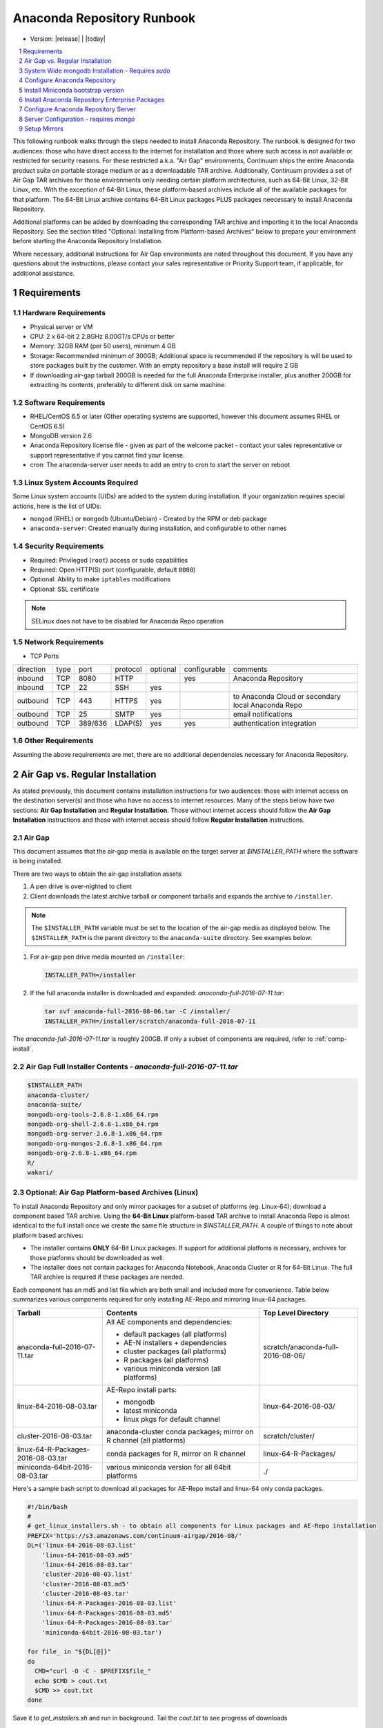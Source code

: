 .. This sets up section numbering
.. sectnum::

============================
Anaconda Repository Runbook
============================

* Version: |release| | |today|

.. contents::
   :local:
   :depth: 1

This following runbook walks through the steps needed to install
Anaconda Repository. The runbook is designed for two audiences: those who have
direct access to the internet for installation and those where such
access is not available or restricted for security reasons. For these
restricted a.k.a. "Air Gap" environments, Continuum ships the entire
Anaconda product suite on portable storage medium or as a downloadable
TAR archive. Additionally, Continuum provides a set of Air Gap TAR archives for
those environments only needing certain platform architectures,
such as 64-Bit Linux, 32-Bit Linux, etc. 
With the exception of 64-Bit Linux, these platform-based archives include
all of the available packages for that platform.
The 64-Bit Linux archive contains 64-Bit Linux packages PLUS packages
neecessary to install Anaconda Repository.

Additional platforms can be added by downloading the corresponding TAR archive
and importing it to the local Anaconda Repository. See the section titled "Optional:
Installing from Platform-based Archives" below to prepare your environment
before starting the Anaconda Repository Installation. 

Where necessary, additional instructions for Air Gap
environments are noted throughout this document. If you have any questions about the
instructions, please contact your sales representative or Priority
Support team, if applicable, for additional assistance.

.. image:: _static/repo.png


Requirements
------------

Hardware Requirements
~~~~~~~~~~~~~~~~~~~~~

-  Physical server or VM
-  CPU: 2 x 64-bit 2 2.8GHz 8.00GT/s CPUs or better
-  Memory: 32GB RAM (per 50 users), minimum 4 GB
-  Storage: Recommended minimum of 300GB; Additional space is
   recommended if the repository is will be used to store packages built
   by the customer.  With an empty repository a base install will require 2 GB
- If downloading air-gap tarball 200GB is needed for the full Anaconda Enterprise installer, plus another 200GB for extracting its contents, preferably to different disk on same machine.

Software Requirements
~~~~~~~~~~~~~~~~~~~~~

-  RHEL/CentOS 6.5 or later (Other operating systems are supported, however this
   document assumes RHEL or CentOS 6.5)
-  MongoDB version 2.6
-  Anaconda Repository license file - given as part of the welcome packet -
   contact your sales representative or support representative if you
   cannot find your license.
-  cron: The anaconda-server user needs to add an entry to cron to start the server on reboot

Linux System Accounts Required
~~~~~~~~~~~~~~~~~~~~~~~~~~~~~~

Some Linux system accounts (UIDs) are added to the system during installation.
If your organization requires special actions, here is the list of UIDs:

- ``mongod`` (RHEL) or ``mongodb`` (Ubuntu/Debian) - Created by the RPM or deb package
- ``anaconda-server``: Created manually during installation, and configurable to other names

Security Requirements
~~~~~~~~~~~~~~~~~~~~~

-  Required: Privileged (``root``) access or ``sudo`` capabilities
-  Required: Open HTTP(S) port (configurable, default ``8080``)
-  Optional: Ability to make ``iptables`` modifications
-  Optional: SSL certificate

.. note:: SELinux does not have to be disabled for Anaconda Repo operation

Network Requirements
~~~~~~~~~~~~~~~~~~~~

* TCP Ports

========= ==== ======= ======== ======== ============ ========
direction type port    protocol optional configurable comments
--------- ---- ------- -------- -------- ------------ --------
inbound   TCP  8080    HTTP              yes          Anaconda Repository
inbound   TCP    22    SSH      yes
outbound  TCP   443    HTTPS    yes                   to Anaconda Cloud or secondary local Anaconda Repo
outbound  TCP    25    SMTP     yes                   email notifications
outbound  TCP  389/636 LDAP(S)  yes      yes          authentication integration
========= ==== ======= ======== ======== ============ ========

Other Requirements
~~~~~~~~~~~~~~~~~~

Assuming the above requirements are met, there are no additional
dependencies necessary for Anaconda Repository.

Air Gap vs. Regular Installation
----------------------------------

As stated previously, this document contains installation instructions
for two audiences: those with internet access on the destination
server(s) and those who have no access to internet resources. Many of
the steps below have two sections: **Air Gap Installation** and
**Regular Installation**. Those without internet access should follow
the **Air Gap Installation** instructions and those with internet access
should follow **Regular Installation** instructions.

Air Gap
~~~~~~~~

This document assumes that the air-gap media is available on the target server at `$INSTALLER_PATH` where the software is being installed. 

There are two ways to obtain the air-gap installation assets:

#. A pen drive is over-nighted to client

#. Client downloads the latest archive tarball or component tarballs and expands the archive to
   ``/installer``. 

.. note:: The ``$INSTALLER_PATH`` variable must be set to the location of the
    air-gap media as displayed below. The ``$INSTALLER_PATH`` is the parent directory
    to the ``anaconda-suite`` directory. See examples below:

#. For air-gap pen drive media mounted on ``/installer``:

   .. code-block:: bash
   
       INSTALLER_PATH=/installer


#. If the full anaconda installer is downloaded and expanded: `anaconda-full-2016-07-11.tar`:

   .. code-block:: bash
   
       tar xvf anaconda-full-2016-08-06.tar -C /installer/
       INSTALLER_PATH=/installer/scratch/anaconda-full-2016-07-11

The `anaconda-full-2016-07-11.tar` is roughly 200GB. If only a subset of components are required, refer to :ref:`comp-install`.


Air Gap Full Installer Contents - `anaconda-full-2016-07-11.tar`
~~~~~~~~~~~~~~~~~~~~~~~~~~~~~~~~~~~~~~~~~~~~~~~~~~~~~~~~~~~~~~~~

.. code-block:: bash

  $INSTALLER_PATH
  anaconda-cluster/
  anaconda-suite/
  mongodb-org-tools-2.6.8-1.x86_64.rpm
  mongodb-org-shell-2.6.8-1.x86_64.rpm
  mongodb-org-server-2.6.8-1.x86_64.rpm
  mongodb-org-mongos-2.6.8-1.x86_64.rpm
  mongodb-org-2.6.8-1.x86_64.rpm
  R/
  wakari/


.. _comp-install:

Optional: Air Gap Platform-based Archives (Linux)
~~~~~~~~~~~~~~~~~~~~~~~~~~~~~~~~~~~~~~~~~~~~~~~~~
To install Anaconda Repository and only mirror packages for a subset of
platforms (eg. Linux-64); download a component based TAR archive.  Using the
**64-Bit Linux** platform-based TAR archive to install Anaconda Repo is almost
identical to the full install once we create the same file structure in
`$INSTALLER_PATH`. A couple of things to note about platform based archives:

- The installer contains **ONLY** 64-Bit Linux packages. If support for additional platfoms is necessary, archives for those platforms should be downloaded as well.
- The installer does not contain packages for Anaconda Notebook, Anaconda Cluster or R for 64-Bit Linux. The full TAR archive is required if these packages are needed.

Each component has an md5 and list file which are both small and included more for convenience. Table below
summarizes various components required for only installing AE-Repo and mirroring linux-64 packages.


+-----------------------------------+---------------------------------------------+-----------------------------------+
| Tarball                           | Contents                                    |   Top Level Directory             |  
+===================================+=============================================+===================================+
| anaconda-full-2016-07-11.tar      | All AE components and dependencies:         | scratch/anaconda-full-2016-08-06/ |
|                                   |                                             |                                   |
|                                   | - default packages (all platforms)          |                                   |
|                                   | - AE-N installers + dependencies            |                                   |
|                                   | - cluster packages (all platforms)          |                                   |
|                                   | - R packages (all platforms)                |                                   |
|                                   | - various miniconda version (all platforms) |                                   |
+-----------------------------------+---------------------------------------------+-----------------------------------+
| linux-64-2016-08-03.tar           | AE-Repo install parts:                      | linux-64-2016-08-03/              |   
|                                   |                                             |                                   |
|                                   | - mongodb                                   |                                   |
|                                   | - latest miniconda                          |                                   |
|                                   | - linux pkgs for default channel            |                                   |
+-----------------------------------+---------------------------------------------+-----------------------------------+
| cluster-2016-08-03.tar            | anaconda-cluster conda packages; mirror on  | scratch/cluster/                  |
|                                   | R channel (all platforms)                   |                                   |
+-----------------------------------+---------------------------------------------+-----------------------------------+
| linux-64-R-Packages-2016-08-03.tar| conda packages for R, mirror on R channel   | linux-64-R-Packages/              |
+-----------------------------------+---------------------------------------------+-----------------------------------+
| miniconda-64bit-2016-08-03.tar    | various miniconda version for all 64bit     | ./                                |
|                                   | platforms                                   |                                   |
+-----------------------------------+---------------------------------------------+-----------------------------------+
 

Here's a sample bash script to download all packages for AE-Repo install and linux-64 only conda packages.

.. code-block:: bash

  #!/bin/bash
  #
  # get_linux_installers.sh - to obtain all components for Linux packages and AE-Repo installation
  PREFIX='https://s3.amazonaws.com/continuum-airgap/2016-08/'
  DL=('linux-64-2016-08-03.list'
      'linux-64-2016-08-03.md5'
      'linux-64-2016-08-03.tar'
      'cluster-2016-08-03.list'
      'cluster-2016-08-03.md5'
      'cluster-2016-08-03.tar'
      'linux-64-R-Packages-2016-08-03.list'
      'linux-64-R-Packages-2016-08-03.md5'
      'linux-64-R-Packages-2016-08-03.tar'
      'miniconda-64bit-2016-08-03.tar')

  for file_ in "${DL[@]}"
  do
    CMD="curl -O -C - $PREFIX$file_"
    echo $CMD > cout.txt
    $CMD >> cout.txt
  done  


Save it to `get_installers.sh` and run in background. Tail the `cout.txt` to see progress of downloads 

.. code-block:: bash

   bash get_installers.sh > cout.txt &
   tail -f cout.txt


After downloading, expand the tarballs such that they they are consistent with full archive and the instructions from here on down.
Running the commands from the script below will do this - set the `$INSTALLER_PATH` correctly for your system. This will take sometime to expand the archives.

.. code-block:: bash

  #!/bin/bash
  #
  # get_linux_installers.sh - to obtain all components for Linux packages and AE-Repo installation
  # set INSTALLER_PATH for your setup
  INSTALLER_PATH=/installer
  
  # strip the top level and expand archive
  echo "expand default pkgs and AE-Repo installer"
  tar xf linux-64-2016-08-03.tar -C $INSTALLER_PATH --strip-components 1
  
  # fix miniconda-latest location so it is consistent
  # w/ full install and the remaining docs
  echo "expand miniconda versions"
  mkdir $INSTALLER_PATH/anaconda-suite/miniconda
  ln -s $INSTALLER_PATH/miniconda/Miniconda-latest-Linux-x86_64.sh \
        $INSTALLER_PATH/anaconda-suite/miniconda/Miniconda2-latest-Linux-x86_64.sh
  tar xf miniconda-64bit-2016-08-03.tar -C $INSTALLER_PATH/anaconda-suite/miniconda/

  # expand anaconda-cluster
  echo "expand anaconda-cluster and R packages"
  tar xf cluster-2016-08-03.tar -C $INSTALLER_PATH/ --strip-components 2
  mkdir -p $INSTALLER_PATH/R/pkgs/linux-64
  tar xf linux-64-R-Packages-2016-08-03.tar -C $INSTALLER_PATH/R/pkgs/linux-64/ \
                                            --strip-components 1

  # let's create sym links to latest miniconda installers since they don't exist in tarball yet
  echo "create links to latest miniconda versions for each platform"
  M_INST_PATH=$INSTALLER_PATH/anaconda-suite/miniconda
  for f in $M_INST_PATH/Miniconda*-4.1.11-*
  do
    O_FILE=`basename $f`
    N_FILE=$M_INST_PATH/${O_FILE//4.1.11/latest}
    if [ ! -e $N_FILE ]
    then
      ln -s $f $N_FILE
    else
      echo "$N_FILE Exists"
    fi
  done
  


System Wide mongodb Installation - Requires `sudo`
---------------------------------------------------

Download MongoDB packages
~~~~~~~~~~~~~~~~~~~~~~~~~

-  **Air Gap Installation:** Skip this step.

-  **Regular Installation:**

::

   RPM_CDN="https://820451f3d8380952ce65-4cc6343b423784e82fd202bb87cf87cf.ssl.cf1.rackcdn.com"
   curl -O $RPM_CDN/mongodb-org-tools-2.6.8-1.x86_64.rpm
   curl -O $RPM_CDN/mongodb-org-shell-2.6.8-1.x86_64.rpm
   curl -O $RPM_CDN/mongodb-org-server-2.6.8-1.x86_64.rpm
   curl -O $RPM_CDN/mongodb-org-mongos-2.6.8-1.x86_64.rpm
   curl -O $RPM_CDN/mongodb-org-2.6.8-1.x86_64.rpm

Install MongoDB packages
~~~~~~~~~~~~~~~~~~~~~~~~~

- **Air Gap Installation:**

::

    sudo yum install -y $INSTALLER_PATH/mongodb-org*

-  **Regular Installation:**

::

    sudo yum install -y mongodb-org*


Start mongodb
^^^^^^^^^^^^^^^^^^^^^^^^^

::

    sudo service mongod start

Verify mongod is running
~~~~~~~~~~~~~~~~~~~~~~~~~~

::

    sudo service mongod status
    mongod (pid 1234) is running...

.. note:: Additional mongodb installation information can be found `here <https://docs.mongodb.org/manual/tutorial/install-mongodb-on-red-hat/>`__.


Configure Anaconda Repository
------------------------------
Prior to installing Anaconda Repository components the following needs to be done by someone with
`sudo` privileges

Create Anaconda Repository administrator account
~~~~~~~~~~~~~~~~~~~~~~~~~~~~~~~~~~~~~~~~~~~~~~~~~

In a terminal window, create a new user account for Anaconda Repo named ``anaconda-server``.

::

    sudo useradd -m anaconda-server

.. note:: ``anaconda-server`` can be configured to any other service account name

Create Anaconda Repository directories
~~~~~~~~~~~~~~~~~~~~~~~~~~~~~~~~~~~~~~~

::

    sudo mkdir -m 0770 /etc/anaconda-server
    sudo mkdir -m 0770 /var/log/anaconda-server
    sudo mkdir -m 0770 -p /opt/anaconda-server/package-storage
    sudo mkdir -m 0770 /etc/anaconda-server/mirrors

Give the anaconda-server user ownership of directories
~~~~~~~~~~~~~~~~~~~~~~~~~~~~~~~~~~~~~~~~~~~~~~~~~~~~~~~

::

    sudo chown -R anaconda-server. /etc/anaconda-server
    sudo chown -R anaconda-server. /var/log/anaconda-server
    sudo chown -R anaconda-server. /opt/anaconda-server/package-storage
    sudo chown -R anaconda-server. /etc/anaconda-server/mirrors

Switch to the Anaconda Repository administrator account
~~~~~~~~~~~~~~~~~~~~~~~~~~~~~~~~~~~~~~~~~~~~~~~~~~~~~~~~

::

    sudo su - anaconda-server


Install Miniconda bootstrap version
-----------------------------------

Fetch the download script using curl
~~~~~~~~~~~~~~~~~~~~~~~~~~~~~~~~~~~~~~

-  **Air Gap Installation:** Skip this step.

-  **Regular Installation:**

::

    curl 'http://repo.continuum.io/miniconda/Miniconda2-latest-Linux-x86_64.sh' > Miniconda.sh

Run the Miniconda.sh installer script
~~~~~~~~~~~~~~~~~~~~~~~~~~~~~~~~~~~~~~
-  **Air Gap Installation:**

::

  bash $INSTALLER_PATH/anaconda-suite/miniconda/Miniconda2-latest-Linux-x86_64.sh

-  **Regular Installation:**

::

   bash Miniconda.sh

Review and accept the license terms
~~~~~~~~~~~~~~~~~~~~~~~~~~~~~~~~~~~~

::

    Welcome to Miniconda (by Continuum Analytics, Inc.)
    In order to continue the installation process, please review the license agreement.
    Please, press ENTER to continue. Do you approve the license terms? [yes|no] yes

Accept the default location or specify an alternative:
~~~~~~~~~~~~~~~~~~~~~~~~~~~~~~~~~~~~~~~~~~~~~~~~~~~~~~

::

    Miniconda will now be installed into this location:
    /home/anaconda-server/miniconda2
    -Press ENTER to confirm the location
    -Press CTRL-C to abort the installation
    -Or specify a different location below
     [/home/anaconda-server/miniconda2] >>>" [Press ENTER]
     PREFIX=/home/anaconda-server/miniconda2

Update the anaconda-server user's path
~~~~~~~~~~~~~~~~~~~~~~~~~~~~~~~~~~~~~~~

Do you wish the installer to prepend the Miniconda install location to
PATH in your /home/anaconda-server/.bashrc ?

::

    [yes|no] yes

For the new path changes to take effect, “source” your .bashrc
~~~~~~~~~~~~~~~~~~~~~~~~~~~~~~~~~~~~~~~~~~~~~~~~~~~~~~~~~~~~~~~

::

    source ~/.bashrc

Install Anaconda Repository Enterprise Packages
------------------------------------------------
The following sections detail the steps required to install Anaconda Repo.


Add the Binstar and Anaconda-Server Repository channels to Conda
~~~~~~~~~~~~~~~~~~~~~~~~~~~~~~~~~~~~~~~~~~~~~~~~~~~~~~~~~~~~~~~~~

-  **Air Gap Installation:** Add the channels from local files.

::

       conda config --add channels  file://$INSTALLER_PATH/anaconda-suite/pkgs/
       conda config --remove channels defaults --force

-  **Regular Installation:** Add the channels from Anaconda Cloud.

::

       export BINSTAR_TOKEN=<your binstar token>
       export ANACONDA_TOKEN=<your anaconda-server token>
       conda config --add channels https://conda.anaconda.org/t/$BINSTAR_TOKEN/binstar/
       conda config --add channels https://conda.anaconda.org/t/$ANACONDA_TOKEN/anaconda-server/


.. note:: You should have received **two** tokens from Continuum Support, one for each channel. If you haven't, please contact support@continuum.io. Tokens are not required for Air Gap installs.

Install the Anaconda Repository packages via conda
~~~~~~~~~~~~~~~~~~~~~~~~~~~~~~~~~~~~~~~~~~~~~~~~~~~

::

    conda install anaconda-client binstar-server binstar-static cas-mirror

Configure Anaconda Repository Server
-------------------------------------

Initialize the web server for Anaconda Repository
~~~~~~~~~~~~~~~~~~~~~~~~~~~~~~~~~~~~~~~~~~~~~~~~~~

::

    anaconda-server-config --init --config-file /etc/anaconda-server/config.yaml

Set the Anaconda Repository package storage location
~~~~~~~~~~~~~~~~~~~~~~~~~~~~~~~~~~~~~~~~~~~~~~~~~~~~~

::

    anaconda-server-config --set fs_storage_root /opt/anaconda-server/package-storage \
                           --config-file /etc/anaconda-server/config.yaml

Create an initial "superuser" account for Anaconda Repository
~~~~~~~~~~~~~~~~~~~~~~~~~~~~~~~~~~~~~~~~~~~~~~~~~~~~~~~~~~~~~~

::

    anaconda-server-create-user --username "superuser" --password "yourpassword" \
                                --email "your@email.com" --superuser

:Note: to ensure the bash shell does not process any of the
  characters in this password, limit the password to lower case letters,
  upper case letters and numbers, with no punctuation. After setup the
  password can be changed with the web interface.

Initialize the Anaconda Repository database
~~~~~~~~~~~~~~~~~~~~~~~~~~~~~~~~~~~~~~~~~~~~

::

    anaconda-server-db-setup --execute

Set up automatic restart on reboot, fail or error
~~~~~~~~~~~~~~~~~~~~~~~~~~~~~~~~~~~~~~~~~~~~~~~~~

Configure Supervisord
^^^^^^^^^^^^^^^^^^^^^^^

::

    anaconda-server-install-supervisord-config.sh

This step:

-  creates the following entry in the anaconda-server user’s crontab:

   ``@reboot /home/anaconda-server/miniconda/bin/supervisord``

-  generates the ``/home/anaconda-server/miniconda/etc/supervisord.conf`` file


Verify the server is running
^^^^^^^^^^^^^^^^^^^^^^^^^^^^^^

::

    $ supervisorctl status

    binstar-scheduler                          RUNNING   pid 8445, uptime 0:00:09
    binstar-server                             RUNNING   pid 8263, uptime 0:06:39
    binstar-worker                             RUNNING   pid 8253, uptime 0:06:39
    binstar-worker-low:binstar-worker-low_00   RUNNING   pid 8261, uptime 0:06:39
    binstar-worker-low:binstar-worker-low_01   RUNNING   pid 8260, uptime 0:06:39
    binstar-worker-low:binstar-worker-low_02   RUNNING   pid 8259, uptime 0:06:39
    binstar-worker-low:binstar-worker-low_03   RUNNING   pid 8258, uptime 0:06:39
    binstar-worker-low:binstar-worker-low_04   RUNNING   pid 8257, uptime 0:06:39
    binstar-worker-low:binstar-worker-low_05   RUNNING   pid 8256, uptime 0:06:39
    binstar-worker-low:binstar-worker-low_06   RUNNING   pid 8255, uptime 0:06:39
    binstar-worker-low:binstar-worker-low_07   RUNNING   pid 8254, uptime 0:06:39


Server Configuration - requires `mongo` 
----------------------------------------

Create an initial “superuser” account for Anaconda Repo
~~~~~~~~~~~~~~~~~~~~~~~~~~~~~~~~~~~~~~~~~~~~~~~~~~~~~~~~

::

    anaconda-server-create-user --username "superuser" --password "yourpassword" \
                                --email "your@email.com" --superuser

.. note:: to ensure the bash shell does not process any of the characters in this password, limit the password to lower case letters, upper case letters and numbers, with no punctuation. After setup the password can be changed with the web interface.


Initialize the Anaconda Repo database
~~~~~~~~~~~~~~~~~~~~~~~~~~~~~~~~~~~~~~

::

    anaconda-server-db-setup --execute


Install Anaconda Repository License
~~~~~~~~~~~~~~~~~~~~~~~~~~~~~~~~~~~~

Visit **http://your.anaconda.server:8080**. Follow the onscreen
instructions and upload your license file. Log in with the superuser
user and password configured above. After submitting, you should see the
login page.

.. note:: Contact your sales representative or support representative if you cannot find or have questions about your license.

Setup Mirrors
--------------

Mirror Installers for Miniconda 
~~~~~~~~~~~~~~~~~~~~~~~~~~~~~~~~

.. note:: If using component installers - skip this section. It will not work at present.

Miniconda installers can be served by Anaconda Repository via the **static**
directory located at
**/home/anaconda-server/miniconda2/lib/python2.7/site-packages/binstar/static/extras**.
This is **required** for Anaconda Cluster integration. To serve up the
latest Miniconda installers for each platform, download them and copy
them to the **extras** directory.

Users will then be able to download installers at a URL that looks like the
following: http://<your host>:8080/static/extras/Miniconda3-latest-Linux-x86_64.sh

Set the URL variable correctly for AirGap vs Regular installs:

-  **Air Gap Installation:**

   ::

       URL="file://$INSTALLER_PATH/anaconda-suite/miniconda/"

-  **Regular Installation:**

   ::

       URL="https://repo.continuum.io/miniconda/"

Download the installers using curl, see sample below:

.. code-block:: bash

   versions="Miniconda3-latest-Linux-x86_64.sh \
        Miniconda3-latest-MacOSX-x86_64.sh \
        Miniconda3-latest-Windows-x86.exe \
        Miniconda3-latest-Windows-x86_64.exe \
        Miniconda-latest-Linux-x86_64.sh \
        Miniconda-latest-MacOSX-x86_64.sh \
        Miniconda-latest-Windows-x86.exe \
        Miniconda-latest-Windows-x86_64.exe"
   
   for installer in $versions
   do
       curl -O $URL$installer -C \
            /home/anaconda-server/miniconda2/lib/python2.7/site-packages/binstar/static
   done
   

Mirror Anaconda Repo
~~~~~~~~~~~~~~~~~~~~~~~~

Now that Anaconda Repository is installed, we want to mirror packages into our
local repository. If mirroring from Anaconda Cloud, the process will
take hours or longer, depending on the available internet bandwidth. Use
the ``anaconda-server-sync-conda`` command to mirror all Anaconda
packages locally under the "anaconda" user account.

.. note:: Ignore any license warnings. Additional mirror filtering/whitelisting/blacklisting options can be found `here <https://docs.continuum.io/anaconda-repository/mirrors-sync-configuration>`_.

**Air Gap Installation:** Since we're mirroring from a local
   filesystem, some additional configuration is necessary.

#. Create a mirror config file:


   ::

        echo "channels:" > /etc/anaconda-server/mirrors/conda.yaml
        echo "  - file://$INSTALLER_PATH/anaconda-suite/pkgs" >> \
                  /etc/anaconda-server/mirrors/conda.yaml

#. (Optional) If mirroring packages for subset of platforms (eg. linux-64 only as shown in :ref:`comp-install`), append following:
   
   ::

        echo "platforms:" >> /etc/anaconda-server/mirrors/conda.yaml
        echo "  - linux-64" >> /etc/anaconda-server/mirrors/conda.yaml

#. Mirror the Anaconda packages:

   ::

       anaconda-server-sync-conda --mirror-config /etc/anaconda-server/mirrors/conda.yaml

**Regular Installation:** Mirror from Anaconda Cloud.

   ::

       anaconda-server-sync-conda

.. note:: Depending on the type of installation, this process may take hours.

To verify the local Anaconda Repository repo has been populated, visit
**http://your.anaconda.server:8080/anaconda** in a browser.

Optional: Mirror the R channel
~~~~~~~~~~~~~~~~~~~~~~~~~~~~~~~

**Air Gap Installation:**

#. Create a mirror config file:
   ::

        echo "channels:" > /etc/anaconda-server/mirrors/r-channel.yaml
        echo "  - file://$INSTALLER_PATH/R/pkgs" >> /etc/anaconda-server/mirrors/r-channel.yaml

#. (Optional) If mirroring packages for subset of platforms (eg. linux-64 only as shown in :ref:`comp-install`), append following:
   
   ::

        echo "platforms:" >> /etc/anaconda-server/mirrors/r-channel.yaml
        echo "  - linux-64" >> /etc/anaconda-server/mirrors/r-channel.yaml


#. Mirror the r-packages::

       anaconda-server-sync-conda --mirror-config \
           /etc/anaconda-server/mirrors/r-channel.yaml --account=r-channel

**Regular Installation:**

#. Create a mirror config file::

       vi /etc/anaconda-server/mirrors/r-channel.yaml

#. Add the following::

       channels:
         - https://conda.anaconda.org/r

#. Mirror the R packages::

       anaconda-server-sync-conda --mirror-config \
           /etc/anaconda-server/mirrors/r-channel.yaml --account=r-channel

Mirror the Anaconda Enterprise Notebooks Channel
~~~~~~~~~~~~~~~~~~~~~~~~~~~~~~~~~~~~~~~~~~~~~~~~~~

.. note:: If AEN is not setup and no packages from wakari channel are needed then this is an **optional** mirror. If you have an Anaconda Enterprise Notebooks server which will be using this Repo Server, then this channel must be mirrored.

.. note:: If using platform based archive, :ref:`comp-install`, **SKIP** this section

If the local Anaconda Repository will be used by Anaconda Enterprise Notebooks
the recommended method is to mirror using the “wakari” user.

To mirror the Anaconda Enterprise Notebooks repo, create the mirror config
YAML file below:

**Air Gap Installation:**

#. Create a mirror config file
   ::

        echo "channels:" > /etc/anaconda-server/mirrors/wakari.yaml
        echo "  - file://$INSTALLER_PATH/wakari/pkgs" >> /etc/anaconda-server/mirrors/wakari.yaml


#. Mirror the Anaconda Enteprise Notebooks packages:

   ::

       anaconda-server-sync-conda --mirror-config \
           /etc/anaconda-server/mirrors/wakari.yaml --account=wakari

**Regular Installation:**

#. Create a mirror config file:

   ::

       vi /etc/anaconda-server/mirrors/wakari.yaml

#. Add the following:

   ::

       channels:
         - https://conda.anaconda.org/t/<TOKEN>/anaconda-nb-extensions
         - https://conda.anaconda.org/wakari

#. Mirror the Anaconda Enterprise Notebooks packages:

   ::

       anaconda-server-sync-conda --mirror-config \
         /etc/anaconda-server/mirrors/wakari.yaml --account=wakari

Where ``TOKEN`` is the Anaconda NB Extensions token you should
have received from Continuum Support.

Optional: Mirror the Anaconda Cluster channel
~~~~~~~~~~~~~~~~~~~~~~~~~~~~~~~~~~~~~~~~~~~~~~

To mirror the anaconda-cluster packages for managing a cluster, create the mirror config YAML file as below: 

If the local Anaconda Repository will be used by Anaconda Adam, the
recommended method is to mirror using an ``anaconda-adam`` user.

To mirror the Anaconda Adam channel, create the mirror config
YAML file below:

-  **Air Gap Installation:**

#. Create a mirror config file:

   ::

       echo "channels:" > /etc/anaconda-server/mirrors/anaconda-cluster.yaml
       echo "  - file://$INSTALLER_PATH/anaconda-cluster/pkgs" >> \
            /etc/anaconda-server/mirrors/anaconda-cluster.yaml

#. (Optional) If mirroring packages for subset of platforms (eg.
linux-64 only as shown in :ref:`comp-install`), append following:
   
   ::

        echo "platforms:" >> /etc/anaconda-server/mirrors/anaconda-cluster.yaml
        echo "  - linux-64" >> /etc/anaconda-server/mirrors/anaconda-cluster.yaml


#. Mirror the Anaconda Cluster Management packages:

   ::

       anaconda-server-sync-conda --mirror-config \
          /etc/anaconda-server/mirrors/anaconda-cluster.yaml \
          --account=anaconda-cluster

-  **Regular Installation:**

#. Create a mirror config file:

   ::

       vi /etc/anaconda-server/mirrors/anaconda-cluster.yaml

#. Add the following:

   ::

       channels:
         - https://conda.anaconda.org/anaconda-cluster

#. Mirror the Anaconda Adam packages:

   ::

       anaconda-server-sync-conda --mirror-config \
          /etc/anaconda-server/mirrors/anaconda-cluster.yaml \
          --account=anaconda-cluster


Optional: Adjust iptables to accept requests on port 80
~~~~~~~~~~~~~~~~~~~~~~~~~~~~~~~~~~~~~~~~~~~~~~~~~~~~~~~

The easiest way to enable clients to access an Anaconda Repository on standard
ports is to configure the server to redirect traffic received on
standard HTTP port 80 to the standard Anaconda Repository HTTP port 8080.

.. note:: These commands assume the default state of iptables on CentOS 6.7 which is “on” and allowing inbound SSH access on port 22. Take caution; mistakes with iptables rules can render a remote machine inaccessible.

**Allow inbound access to tcp port 80:**

::

    sudo iptables -I INPUT -i eth0 -p tcp --dport 80 -m comment \
                  --comment "# Anaconda Repository #" -j ACCEPT

**Allow inbound access to tcp port 8080:**

::

    sudo iptables -I INPUT -i eth0 -p tcp --dport 8080 -m comment \
                  --comment "# Anaconda Repository #" -j ACCEPT

**Redirect inbound requests to port 80 to port 8080:**

::

    sudo iptables -A PREROUTING -t nat -i eth0 -p tcp --dport 80 -m comment \
                  --comment "# Anaconda Repository #" -j REDIRECT --to-port 8080

**Display the current iptables rules:**

::

    sudo iptables -L -n
    Chain INPUT (policy ACCEPT)
    target     prot opt source     destination
    ACCEPT     tcp  --  0.0.0.0/0  0.0.0.0/0   tcp dpt:8080 # Anaconda Repository #
    ACCEPT     tcp  --  0.0.0.0/0  0.0.0.0/0   tcp dpt:80 # Anaconda Repository #
    ACCEPT     all  --  0.0.0.0/0  0.0.0.0/0   state RELATED,ESTABLISHED
    ACCEPT     icmp --  0.0.0.0/0  0.0.0.0/0
    ACCEPT     all  --  0.0.0.0/0  0.0.0.0/0
    ACCEPT     tcp  --  0.0.0.0/0  0.0.0.0/0   state NEW tcp dpt:22
    REJECT     all  --  0.0.0.0/0  0.0.0.0/0   reject-with icmp-host-prohibited

    Chain FORWARD (policy ACCEPT)
    target     prot opt source     destination
    REJECT     all  --  0.0.0.0/0  0.0.0.0/0   reject-with icmp-host-prohibited

    Chain OUTPUT (policy ACCEPT)
    target     prot opt source     destination

.. note:: the PREROUTING (nat) iptables chain is not displayed by default; to show it, use:

::

    sudo iptables -L -n -t nat
    Chain PREROUTING (policy ACCEPT)
    target     prot opt source     destination
    REDIRECT   tcp  --  0.0.0.0/0  0.0.0.0/0   tcp dpt:80 # Anaconda Repository # redir ports 8080

    Chain POSTROUTING (policy ACCEPT)
    target     prot opt source     destination

    Chain OUTPUT (policy ACCEPT)
    target     prot opt source     destination

Write the running iptables configuration to **/etc/sysconfig/iptables:**

::

    sudo service iptables save

Optional: Installing From Platform-based Archives 
~~~~~~~~~~~~~~~~~~~~~~~~~~~~~~~~~~~~~~~~~~~~~~~~~~
Using the **64-Bit Linux** platform-based TAR archive to install Anaconda Repository is almost identical to the full install as described above, however there are a few things to note:

- The installer contains **ONLY** 64-Bit Linux packages. If support for additional platfoms is necessary, archives for those platforms should be downloaded as well.
- The installer does not contain packages for Anaconda Notebook, Anaconda Cluster or R for 64-Bit Linux. The full TAR archive is required if these packages are needed.

Adding support for additional platforms can be accomplished by downloading the corresponding TAR archives and using the following command (using 32-Bit Linux as an example):

::

    tar xvf linux-32-2016-07-06.tar -C $INSTALLER_PATH/anaconda-suite/pkgs/

This creates the **$INSTALLER_PATH/anaconda-suite/pkgs/linux-32** directory
containing 32-Bit Linux packages.  The steps in the "Mirror Anaconda
Repository" section above will then mirror these packages into the default
(anaconda) channel in your local Anaconda Repository.
